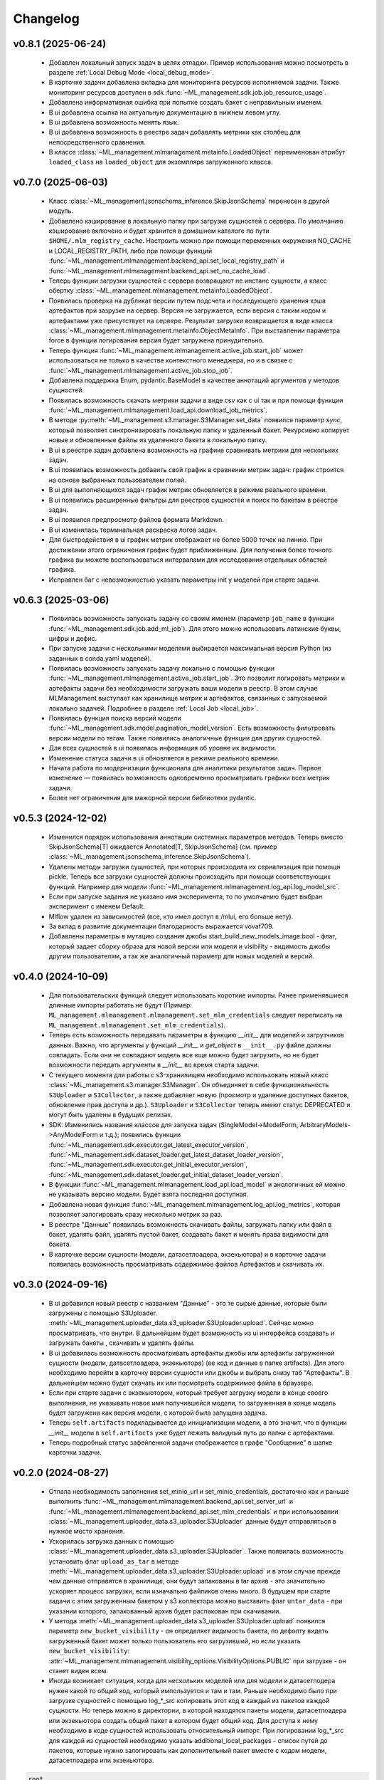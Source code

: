 Changelog
=========



v0.8.1 (2025-06-24)
-------------------
 - Добавлен локальный запуск задач в целях отладки. Пример использования можно посмотреть в разделе :ref:`Local Debug Mode <local_debug_mode>`.

 - В карточке задачи добавлена вкладка для мониторинга ресурсов исполняемой задачи. Также мониторинг ресурсов доступен в sdk :func:`~ML_management.sdk.job.job_resource_usage`.

 - Добавлена информативная ошибка при попытке создать бакет с неправильным именем.

 - В ui добавлена ссылка на актуальную документацию в нижнем левом углу.

 - В ui добавлена возможность менять язык.

 - В ui добавлена возможность в реестре задач добавлять метрики как столбец для непосредственного сравнения.

 - В классе :class:`~ML_management.mlmanagement.metainfo.LoadedObject` переименован атрибут ``loaded_class`` на ``loaded_object`` для экземпляра загруженного класса.

v0.7.0 (2025-06-03)
-------------------
 - Класс :class:`~ML_management.jsonschema_inference.SkipJsonSchema` перенесен в другой модуль.

 - Добавлено кэширование в локальную папку при загрузке сущностей с сервера. По умолчанию кэширование включено и будет хранится в домашнем каталоге по пути ``$HOME/.mlm_registry_cache``. Настроить можно при помощи переменных окружения NO_CACHE и LOCAL_REGISTRY_PATH, либо при помощи функций :func:`~ML_management.mlmanagement.backend_api.set_local_registry_path` и :func:`~ML_management.mlmanagement.backend_api.set_no_cache_load`.

 - Теперь функции загрузки сущностей с сервера возвращают не инстанс сущности, а класс обертку :class:`~ML_management.mlmanagement.metainfo.LoadedObject`.

 - Появилась проверка на дубликат версии путем подсчета и последующего хранения хэша артефактов при зазрузке на сервер. Версия не загружается, если версия с таким кодом и артефактами уже присутствует на сервере. Результат загрузки возвращается в виде класса :class:`~ML_management.mlmanagement.metainfo.ObjectMetaInfo`. При выставлении параметра force в функции логирования версия будет загружена принудительно.

 - Теперь функция :func:`~ML_management.mlmanagement.active_job.start_job` может использоваться не только в качестве контекстного менеджера, но и в связке с :func:`~ML_management.mlmanagement.active_job.stop_job`.

 - Добавлена поддержка Enum, pydantic.BaseModel в качестве аннотаций аргументов у методов сущностей.

 - Появилась возможность скачать метрики задачи в виде csv как с ui так и при помощи функции :func:`~ML_management.mlmanagement.load_api.download_job_metrics`.

 - В методе :py:meth:`~ML_management.s3.manager.S3Manager.set_data` появился параметр `sync`, который позволяет синхронизировать локальную папку и удаленный бакет. Рекурсивно копирует новые и обновленные файлы из удаленного бакета в локальную папку. 

 - В ui в реестре задач добавлена возможность на графике сравнивать метрики для нескольких задач.

 - В ui появилась возможность добавить свой график в сравнении метрик задач: график строится на основе выбранных пользователем полей.

 - В ui для выполняющихся задач график метрик обновляется в режиме реального времени.
 
 - В ui появились расширенные фильтры для реестров сущностей и поиск по бакетам в реестре задач. 

 - В ui появился предпросмотр файлов формата Markdown.

 - В ui изменилась терминальная раскраска логов задач. 

 - Для быстродействия в ui график метрик отображает не более 5000 точек на линию. При достижении этого ограничения график будет приближенным. Для получения более точного графика вы можете воспользоваться интервалами для исследования отдельных областей графика.

 - Исправлен баг с невозможностью указать параметры init у моделей при старте задачи.


v0.6.3 (2025-03-06)
-------------------
 - Появилась возможность запускать задачу со своим именем (параметр ``job_name`` в функции :func:`~ML_management.sdk.job.add_ml_job`). Для этого можно использовать латинские буквы, цифры и дефис.

 - При запуске задачи с несколькими моделями выбирается максимальная версия Python (из заданных в conda.yaml моделей).

 - Появилась возможность запускать задачу локально с помощью функции :func:`~ML_management.mlmanagement.active_job.start_job`. Это позволит логировать метрики и артефакты задачи без необходимости загружать ваши модели в реестр. В этом случае MLManagement выступает как хранилище метрик и артефактов, связанных с запускаемой локально задачей. Подробнее в разделе :ref:`Local Job <local_job>`.

 - Появилась функция поиска версий модели :func:`~ML_management.sdk.model.pagination_model_version`. Есть возможность фильтровать версии модели по тегам. Также появились аналогичные функции для других сущностей.

 - Для всех сущностей в ui появилась информация об уровне их видимости.

 - Изменение статуса задачи в ui обновляется в режиме реального времени. 

 - Начата работа по модернизации функционала для аналитики результатов задач. Первое изменение — появилась возможность одновременно просматривать графики всех метрик задачи.

 - Более нет ограничения для мажорной версии библиотеки pydantic.

v0.5.3 (2024-12-02)
-------------------

 - Изменился порядок использования аннотации системных параметров методов. Теперь вместо SkipJsonSchema[T] ожидается Annotated[T, SkipJsonSchema] (см. пример :class:`~ML_management.jsonschema_inference.SkipJsonSchema`).

 - Удалены методы загрузки сущностей, при которых происходила их сериализация при помощи pickle. Теперь все загрузки сущностей должны происходить при помощи соответствующих функций. Например для модели :func:`~ML_management.mlmanagement.log_api.log_model_src`.

 - Если при запуске задания не указано имя эксперимента, то по умолчанию будет выбран эксперимент с именем Default.

 - Mlflow удален из зависимостей (все, кто имел доступ в /mlui, его больше нету).

 - За вклад в развитие документации благодарность выражается vovaf709.

 - Добавлены параметры в мутацию создания джобы start_build_new_models_image:bool - флаг, который задает сборку образа для новой версии или модели и visibility - видимость джобы другим пользователям, а так же аналогичный параметр для новых моделей и версий.


v0.4.0 (2024-10-09)
-------------------

 - Для пользовательских функций следует использовать короткие импорты. Ранее применявшиеся длинные импорты работать не будут (Пример: ``ML_management.mlmanagement.mlmanagement.set_mlm_credentials`` следует переписать на ``ML_management.mlmanagement.set_mlm_credentials``).

 - Теперь есть возможность передавать параметры в функцию *__init__* для моделей и загрузчиков данных. Важно, что аргументы у функций  *__init__* и *get_object* в ``__init__.py`` файле должны совпадать. Если они не совпадают модель все еще можно будет загрузить, но не будет возможности передать аргументы в *__init__* во время старта задачи.

 - С текущего момента для работы с s3-хранилищем необходимо использовать новый класс :class:`~ML_management.s3.manager.S3Manager`. Он объединяет в себе функциональность ``S3Uploader`` и ``S3Collector``, а также добавляет новую (просмотр и удаление доступных бакетов, обновление прав доступа и др.). ``S3Uploader`` и ``S3Collector`` теперь имеют статус DEPRECATED и могут быть удалены в будущих релизах.

 - SDK: Изменились названия классов для запуска задач (SingleModel->ModelForm, ArbitraryModels->AnyModelForm и т.д.); появились функции :func:`~ML_management.sdk.executor.get_latest_executor_version`, :func:`~ML_management.sdk.dataset_loader.get_latest_dataset_loader_version`, :func:`~ML_management.sdk.executor.get_initial_executor_version`, :func:`~ML_management.sdk.dataset_loader.get_initial_dataset_loader_version`.

 - В функции :func:`~ML_management.mlmanagement.load_api.load_model` и анологичных ей можно не указывать версию модели. Будет взята последняя доступная.

 - Добавлена новая функция :func:`~ML_management.mlmanagement.log_api.log_metrics`, которая позволяет залогировать сразу несколько метрик за раз.

 - В реестре "Данные" появилась возможность скачивать файлы, загружать папку или файл в бакет, удалять файл, удалять пустой бакет, создавать бакет и менять права видимости для бакета.

 - В карточке версии сущности (модели, датасетлоадера, экзекьютора) и в карточке задачи появилась возможность просматривать содержимое файлов Артефактов и скачивать их. 

v0.3.0 (2024-09-16)
-------------------
 - В ui добавился новый реестр с названием "Данные" - это те сырые данные, которые были загружены с помощью S3Uploader. :meth:`~ML_management.uploader_data.s3_uploader.S3Uploader.upload`. Сейчас можно просматривать, что внутри. В дальнейшем будет возможность из ui интерфейса создавать и загружать бакеты , скачивать и удалять файлы. 

 - В ui добавилась возможность просматривать артефакты джобы или артефакты загруженной сущности (модели, датасетлоадера, экзекьютора) (ее код и данные в папке artifacts). Для этого необходимо перейти в карточку версии сущности или джобы и выбрать снизу таб "Артефакты". В дальнейшем можно будет скачать их или посмотреть содержимое файла в браузере.

 - Если при старте задачи с экзекьютором, который требует загрузку модели в конце своего выполнения, не указывать новое имя получившейся модели, то загруженная в конце модель будет загружена как версия модели, с которой была запущена задача. 

 - Теперь ``self.artifacts`` подкладывается до инициализации модели, а это значит, что в функции *__init__* модели в ``self.artifacts`` уже будет лежать валидный путь до папки с артефактами.

 - Теперь подробный статус зафейленной задачи отображается в графе "Сообщение" в шапке карточки задачи.



v0.2.0 (2024-08-27)
-------------------
 - Отпала необходимость заполнения set_minio_url и set_minio_credentials, достаточно как и раньше выполнить :func:`~ML_management.mlmanagement.backend_api.set_server_url` и :func:`~ML_management.mlmanagement.backend_api.set_mlm_credentials` и при использовании :class:`~ML_management.uploader_data.s3_uploader.S3Uploader` данные будут отправляться в нужное место хранения.

 - Ускорилась загрузка данных с помощью :class:`~ML_management.uploader_data.s3_uploader.S3Uploader`. Также появилась возможность установить флаг ``upload_as_tar`` в методе :meth:`~ML_management.uploader_data.s3_uploader.S3Uploader.upload` и в этом случае прежде чем данные отправятся в хранилище, они будут запакованы в tar архив - это значительно ускоряет процесс загрузки, если изначально файликов очень много. В будущем при старте задачи с этим загруженным бакетом у s3 коллектора можно выставить флаг ``untar_data`` - при указании которого, запакованный архив будет распакован при скачивании. 

 - У метода :meth:`~ML_management.uploader_data.s3_uploader.S3Uploader.upload` появился параметр ``new_bucket_visibility`` - он определяет видимость бакета, по дефолту видеть загруженный бакет может только пользователь его загрузивший, но если указать ``new_bucket_visibility``: :attr:`~ML_management.mlmanagement.visibility_options.VisibilityOptions.PUBLIC` при загрузке - он станет виден всем. 

 - Иногда возникает ситуация, когда для нескольких моделей или для модели и датасетлодера нужен какой то общий код, который импользуется и там и там. Раньше необходимо было при загрузке сущностей с помощью log_*_src копировать этот код в каждый из пакетов каждой сущности. Но теперь можно в директории, в которой находятся пакеты модели, датасетлоадера или экзекьютора создать общий пакет в котором будет общий код. Для доступа к нему необходимо в коде сущностей использовать относительный импорт. При логировании log_*_src для каждой из сущностей необходимо указать additional_local_packages - список путей до пакетов, которые нужно залогировать как дополнительный пакет вместе с кодом модели, датасетлоадера или экзекьютора.
    
.. code::

    root
    ├── utils
    |   ├── __init__.py
    |   └── dependencies.py
    ├── model_code
    |   ├── __init__.py
    |   ├── model.py
    |   └── conda.yaml
    └── dataset_loader_code
        ├── __init__.py
        ├── data.py
        └── conda.yaml

.. code-block:: python
    :caption: utils/dependencies.py

    def do_something():
        a = 2 + 2
        print(a)
        return a

.. code-block:: python
    :caption: model_code/model.py

    from ML_management.model import TrainableModel

    from ..utils.dependencies import do_something

    class Model(TrainableModel):
        def predict_function(self, ...):
            do_something()
            return None
        
        def train_function(self, ...):
            do_something()
            return None

.. code-block:: python
    :caption: dataset_loader_code/data.py

    from ML_management.dataset_loader.dataset_loader_pattern import DatasetLoaderPattern

    from ..utils.dependencies import do_something

    class Dataset(DatasetLoaderPattern):
        def get_dataset(self, ...):
            ...
            do_something()
            return ...

\

 - Теперь отменять задачу (:func:`~ML_management.sdk.job.cancel_job`) и удалять сущности (:func:`~ML_management.sdk.model.delete_model`, :func:`~ML_management.sdk.model.delete_model_version`, ... ) можно средствами sdk.

 - Функция sdk :func:`~ML_management.sdk.job.metric_history` строит график более наглядно.


v0.1.0 (2024-07-23)
-------------------
 - Появилась документация к использованию платформы. Доступна на <domain>/docs

 - Теперь с помощью функции mlmanagement.set_server_url, mlmanagement.set_mlm_credentials можно выставить соответсвенно url сервера и логин пароль юзера (раньше это делалось через переменные окружения - такая возможность тоже осталась).

 - Появилась возможность аннотирования системных параметров методов. Так, если в какой-то функции модели часть параметров выставляется не пользователем, а используется из экзекьютора, то тип этих параметров будет SkipJsonSchema[T], где T — произвольный тип. Например если у класса модели есть метод get_grad() и туда не нужно с клиентской стороны передавать значение какого то параметра в схеме при старте джобы, то можно использовать SkipJsonSchema и указать аннотацию вот так: def get_grad(loss_fn: SkipJsonSchema[Callable]). В этом случае при старте задачи заполнять схему для этого параметра loss_fn не нужно.  Также если для функции get_grad вообще не нужно передавать какие либо параметры с клиенской стороны, или нужно использовать дефолтные параметры, то можно при старте задачи не указывать функцию get_grad вовсе.

 - Добавилась возможность грузить экзекьюторы, которые используют несколько датасетлоадеров, в связи с этим изменились базовые классы экзекьюторов и теперь создавать свои экзекьюторы нужно немного по другому. Подробнее см документ 1 или https://confluence.intra.ispras.ru/pages/viewpage.action?pageId=101221738

 - Так как добавилась возможность запускать задачу с несколькими датасетлоадерами, изменились параметры в функции *add_ml_job* для старта задачи через sdk. Появились новые абстрактные классы для этого. Подробнее см документ 2 или https://confluence.intra.ispras.ru/pages/viewpage.action?pageId=108915273 


 Пользовательский интерфейс:
 - Появилась возможность перезапускать задачу с теми же параметрами по одной кнопке. В карточке джобы в правом верхнем углу кнопка "Перезапустить". Будет сформирована форма создания задачи с предзаполненными параметрами.

 - Логи сборки образа, логи сборки для инференса показываются в карточке версии модели. Логи задачи также показываются в ui в карточке задачи.

 - Если версия модели получилась после выполнения задачи, в карточке версии модели есть ссылка на эту задачу.

 - Появилась возможность отмены задачи, в карточке задачи кнопка в правом верхнем углу.